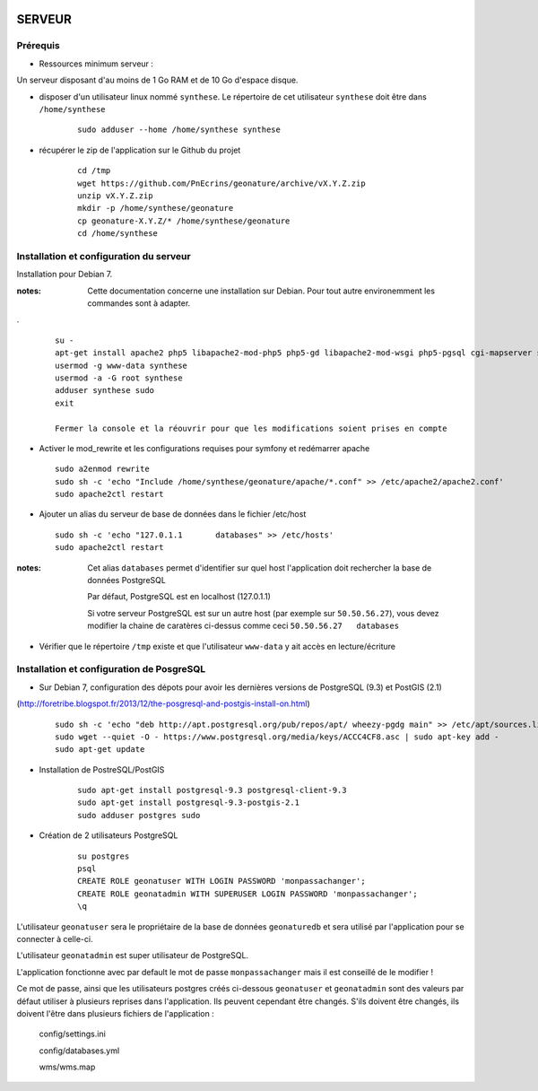 .. image:: http://geotrek.fr/images/logo-pne.png
    :target: http://www.ecrins-parcnational.fr
    
=======
SERVEUR
=======


Prérequis
=========

* Ressources minimum serveur :

Un serveur disposant d'au moins de 1 Go RAM et de 10 Go d'espace disque.


* disposer d'un utilisateur linux nommé ``synthese``. Le répertoire de cet utilisateur ``synthese`` doit être dans ``/home/synthese``

    :: 
    
        sudo adduser --home /home/synthese synthese


* récupérer le zip de l'application sur le Github du projet

    ::
    
        cd /tmp
        wget https://github.com/PnEcrins/geonature/archive/vX.Y.Z.zip
        unzip vX.Y.Z.zip
        mkdir -p /home/synthese/geonature
        cp geonature-X.Y.Z/* /home/synthese/geonature
        cd /home/synthese


Installation et configuration du serveur
========================================

Installation pour Debian 7.

:notes:

    Cette documentation concerne une installation sur Debian. Pour tout autre environemment les commandes sont à adapter.

.

  ::
  
    su - 
    apt-get install apache2 php5 libapache2-mod-php5 php5-gd libapache2-mod-wsgi php5-pgsql cgi-mapserver sudo gdal-bin
    usermod -g www-data synthese
    usermod -a -G root synthese
    adduser synthese sudo
    exit
    
    Fermer la console et la réouvrir pour que les modifications soient prises en compte
    
* Activer le mod_rewrite et les configurations requises pour symfony et redémarrer apache

  ::  
        
        sudo a2enmod rewrite
        sudo sh -c 'echo "Include /home/synthese/geonature/apache/*.conf" >> /etc/apache2/apache2.conf'
        sudo apache2ctl restart

* Ajouter un alias du serveur de base de données dans le fichier /etc/host

  ::  
        
        sudo sh -c 'echo "127.0.1.1       databases" >> /etc/hosts'
        sudo apache2ctl restart

:notes:

    Cet alias ``databases`` permet d'identifier sur quel host l'application doit rechercher la base de données PostgreSQL
    
    Par défaut, PostgreSQL est en localhost (127.0.1.1)
    
    Si votre serveur PostgreSQL est sur un autre host (par exemple sur ``50.50.56.27``), vous devez modifier la chaine de caratères ci-dessus comme ceci ``50.50.56.27   databases``

* Vérifier que le répertoire ``/tmp`` existe et que l'utilisateur ``www-data`` y ait accès en lecture/écriture

Installation et configuration de PosgreSQL
==========================================

* Sur Debian 7, configuration des dépots pour avoir les dernières versions de PostgreSQL (9.3) et PostGIS (2.1)
(http://foretribe.blogspot.fr/2013/12/the-posgresql-and-postgis-install-on.html)

  ::  
  
        sudo sh -c 'echo "deb http://apt.postgresql.org/pub/repos/apt/ wheezy-pgdg main" >> /etc/apt/sources.list'
        sudo wget --quiet -O - https://www.postgresql.org/media/keys/ACCC4CF8.asc | sudo apt-key add -
        sudo apt-get update

* Installation de PostreSQL/PostGIS 

    ::
    
        sudo apt-get install postgresql-9.3 postgresql-client-9.3
        sudo apt-get install postgresql-9.3-postgis-2.1
        sudo adduser postgres sudo
        

* Création de 2 utilisateurs PostgreSQL

    ::
    
        su postgres
        psql
        CREATE ROLE geonatuser WITH LOGIN PASSWORD 'monpassachanger';
        CREATE ROLE geonatadmin WITH SUPERUSER LOGIN PASSWORD 'monpassachanger';
        \q
        
L'utilisateur ``geonatuser`` sera le propriétaire de la base de données ``geonaturedb`` et sera utilisé par l'application pour se connecter à celle-ci.

L'utilisateur ``geonatadmin`` est super utilisateur de PostgreSQL.

L'application fonctionne avec par default le mot de passe ``monpassachanger`` mais il est conseillé de le modifier !

Ce mot de passe, ainsi que les utilisateurs postgres créés ci-dessous ``geonatuser`` et ``geonatadmin`` sont des valeurs par défaut utiliser à plusieurs reprises dans l'application. Ils peuvent cependant être changés. S'ils doivent être changés, ils doivent l'être dans plusieurs fichiers de l'application : 

    config/settings.ini
    
    config/databases.yml
    
    wms/wms.map
    